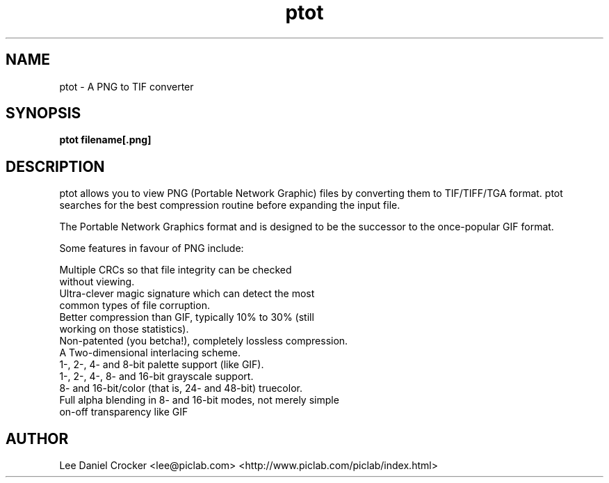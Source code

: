 .TH ptot 1  16/1/96
.SH NAME
ptot - A PNG to TIF converter
.SH SYNOPSIS
.B  ptot filename[.png]
.SH DESCRIPTION
.PP
.Bptot
ptot allows you to view PNG (Portable Network Graphic) files by 
converting them to TIF/TIFF/TGA format. ptot searches for the best 
compression routine before expanding the input file.
.PP
The Portable Network Graphics format and is designed to be the
successor to the once-popular GIF format.
.PP
Some features in favour of PNG include:

      Multiple CRCs so that file integrity can be checked 
      without viewing. 
      Ultra-clever magic signature which can detect the most 
      common types of file corruption.
      Better compression than GIF, typically 10% to 30% (still 
      working on those statistics).
      Non-patented (you betcha!), completely lossless compression.
      A Two-dimensional interlacing scheme. 
      1-, 2-, 4- and 8-bit palette support (like GIF).
      1-, 2-, 4-, 8- and 16-bit grayscale support. 
      8- and 16-bit/color (that is, 24- and 48-bit) truecolor.
      Full alpha blending in 8- and 16-bit modes, not merely simple 
      on-off transparency like GIF 

.PP


.SH AUTHOR
Lee Daniel Crocker
<lee@piclab.com>
<http://www.piclab.com/piclab/index.html>
